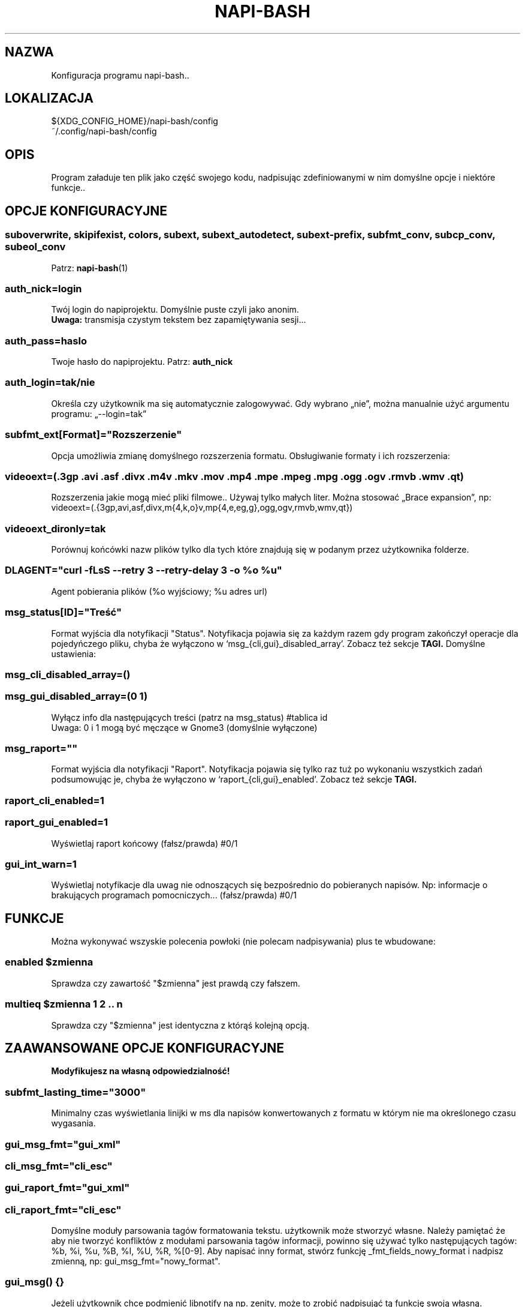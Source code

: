 .\" Manpage for napi-bash.conf.
.TH NAPI-BASH 5 "2014-05-15" "0.41" "Konfiguracja napi-bash"
.SH NAZWA
Konfiguracja programu napi-bash..
.SH LOKALIZACJA
${XDG_CONFIG_HOME}/napi-bash/config
.br
~/.config/napi-bash/config
.SH OPIS
Program załaduje ten plik jako część swojego kodu, nadpisując zdefiniowanymi w nim domyślne opcje i niektóre funkcje..
.SH OPCJE KONFIGURACYJNE
.SS
.nf
suboverwrite, skipifexist, colors, subext, subext_autodetect, subext-prefix, subfmt_conv, subcp_conv, subeol_conv
.fi
.TS
tab(#);
|l|l|.
_
Opcja konfiguracji#Argument polecenia
_
suboverwrite=*#-o=xyz, --suboverwrite=*
_
skipifexist=*#-s=*, --skipifexist=*
_
colors=*#-c=*|--colors=*
_
subext=*#-x=*, --subext=*
_
subext_autodetect=*#-X=*, --subext-autodetect=*
_
subext-prefix=*#-P=*, --subext-prefix=*
_
subfmt_conv=*#-F=*, --subfmt-conv=*
_
subcp_conv=*#-C=*, --subcp-conv=*
_
subeol_conv=*#-E=*, --subeol-conv=*
_
.TE
Patrz:
.BR napi-bash (1)
.SS auth_nick=login
Twój login do napiprojektu. Domyślnie puste czyli jako anonim.
.br
.B Uwaga:
transmisja czystym tekstem bez zapamiętywania sesji...
.SS auth_pass=haslo
Twoje hasło do napiprojektu. Patrz:
.B auth_nick
.SS auth_login=tak/nie
Określa czy użytkownik ma się automatycznie zalogowywać. Gdy wybrano „nie”, można manualnie użyć argumentu programu: „--login=tak”
.SS subfmt_ext[Format]="Rozszerzenie"
Opcja umożliwia zmianę domyślnego rozszerzenia formatu. Obsługiwanie formaty i ich rozszerzenia:
.TS
tab(#);
|l|l|.
_
Format:#Rozszerzenie:
_
fab#txt
_
microdvd#sub
_
mpl2#txt
_
subviewer#sub
_
subrip#srt
_
tmplayer#txt
_
.TE
.SS
.nf
videoext=(.3gp .avi .asf .divx .m4v .mkv .mov .mp4 .mpe .mpeg .mpg .ogg .ogv .rmvb .wmv .qt)
.fi
Rozszerzenia jakie mogą mieć pliki filmowe.. Używaj tylko małych liter. Można stosować „Brace expansion”, np:
.nf
videoext=(.{3gp,avi,asf,divx,m{4,k,o}v,mp{4,e,eg,g},ogg,ogv,rmvb,wmv,qt})
.fi
.SS videoext_dironly=tak
Porównuj końcówki nazw plików tylko dla tych które znajdują się w podanym przez użytkownika folderze.
.SS DLAGENT="curl -fLsS --retry 3 --retry-delay 3 -o %o %u"
Agent pobierania plików (%o wyjściowy; %u adres url)
.SS msg_status[ID]="Treść"
Format wyjścia dla notyfikacji "Status". Notyfikacja pojawia się za każdym razem gdy program zakończył operacje dla pojedyńczego pliku, chyba że wyłączono w `msg_{cli,gui}_disabled_array'. Zobacz też sekcje
.B TAGI.
Domyślne ustawienia:
.TS
tab(#);
|l|l|.
_
ID:#Treść:
_
0#%2%bPobrano%R dla %i%f
_
1#%1%bBrak napisów%R dla %i%f
_
2#%1Brak uprawnień do zapisu w folderze z plikiem: %f
_
3#%1Niewystarczająca ilość wolnego miejsca na urządzeniu z plikiem: %f
_
100#%1Niepowiodła sie detekcja formatu napisów dla: %f
_
101#%1Niepowiodło się konwertowanie formatu napisów dla: %f
_
254#%1DLAGENT nie zawiera tagu %o dla pliku wyjściowego..
_
255#%1Pobieranie pliku z napisami nie powiodło się, problemy z połączeniem?
_
.TE
.SS msg_cli_disabled_array=()
.SS msg_gui_disabled_array=(0 1)
Wyłącz info dla następujących treści (patrz na msg_status) #tablica id
.br
Uwaga: 0 i 1 mogą być męczące w Gnome3 (domyślnie wyłączone)
.SS msg_raport=""
Format wyjścia dla notyfikacji "Raport". Notyfikacja pojawia się tylko raz tuż po wykonaniu wszystkich zadań podsumowując je, chyba że wyłączono w `raport_{cli,gui}_enabled'. Zobacz też sekcje
.B TAGI.
.SS raport_cli_enabled=1
.SS raport_gui_enabled=1
Wyświetlaj raport końcowy (fałsz/prawda) #0/1
.SS gui_int_warn=1
Wyświetlaj notyfikacje dla uwag nie odnoszących się bezpośrednio do pobieranych napisów. Np: informacje o brakujących programach pomocniczych... (fałsz/prawda) #0/1
.SH FUNKCJE
Można wykonywać wszyskie polecenia powłoki (nie polecam nadpisywania) plus te wbudowane:
.SS enabled "$zmienna"
Sprawdza czy zawartość "$zmienna" jest prawdą czy fałszem.
.SS multieq "$zmienna" "1" "2" .. "n"
Sprawdza czy "$zmienna" jest identyczna z którąś kolejną opcją.
.SH ZAAWANSOWANE OPCJE KONFIGURACYJNE
.B Modyfikujesz na własną odpowiedzialność!
.SS subfmt_lasting_time="3000"
Minimalny czas wyświetlania linijki w ms dla napisów konwertowanych z formatu w którym nie ma określonego czasu wygasania.
.SS gui_msg_fmt="gui_xml"
.SS cli_msg_fmt="cli_esc"
.SS gui_raport_fmt="gui_xml"
.SS cli_raport_fmt="cli_esc"
Domyślne moduły parsowania tagów formatowania tekstu. użytkownik może stworzyć własne. Należy pamiętać że aby nie tworzyć konfliktów z modułami parsowania tagów informacji, powinno się używać tylko następujących tagów: %b, %i, %u, %B, %I, %U, %R, %[0-9]. Aby napisać inny format, stwórz funkcję _fmt_fields_nowy_format i nadpisz zmienną, np: gui_msg_fmt="nowy_format".
.SS gui_msg() {}
Jeżeli użytkownik chce podmienić libnotify na np. zenity, może to zrobić nadpisująć tą funkcję swoją własną. Pierwszy parametr to typ czyli [0-255] lub "raport". Drugi parametr to treść.
.SS custom_raport_msg() {}
Za pomocą tej funkcji użytkownik może podmienić treść raportu na np. bardziej treściwy niż jest to możliwe przy użyciu zmiennej `msg_raport'. Gdyby jednak twoja funkcja nie działała prawidłowo to po return większym niż jeden, tekst nie zostanie nadpisany. Kombinajca z gui_msg powinna dać interesujące możliwości. Podstawowe zmienne to $files (nazwy plików), $file_stat (ich status).
.SH TAGI
.SS Tagi dla msg_raport:
%d ilość pomyślnie pobranych napisów,
.br
%n ilość noepobranych napisów,
.br
%a ilość wszystkich razem.
.SS Tagi dla msg_status:
%d id pliku,
.br
%f nazwa plik,
.br
%e numer błędu.
.SS Wspólne tagi:
%b czcionka pogrubiona,
.br
%i czcionka pochylona,
.br
%u czcionka podkreślona,
.br
%0 kolor czarny,
.br
%1 kolor czerwony,
.br
%2 kolor zielony,
.br
%3 kolor żółty,
.br
%4 kolor niebieski,
.br
%5 kolor pomarańczowy,
.br
%6 kolor wyblakło-niebieski,
.br
%7 kolor biały,
.br
%8 domyślny kolory czcionki,
.br
%9 domyślny kolory czcionki.
.SH PRZYKŁAD
subfmt_conv=subrip
.br
subcp_conv=WINDOWS
.br
subeol_conv=dos
.br
subext_prefix=pl
.br
videoext_for=dir
.br
if multieq "$videoext_for" "file" "all"; then
.br
  videoext=(.{3gp,avi,asf,divx,m{4,k,o}v,mp{4,e,eg,g},ogg,ogv,rmvb,wmv,qt}{,.part})
.br
elif [ "$videoext_for" = "dir" ]; then
.br
  videoext=(.{3gp,avi,asf,divx,m{4,k,o}v,mp{4,e,eg,g},ogg,ogv,rmvb,wmv,qt})
.br
fi
.SH BŁĘDY
Znalazłaś/eś jakiś błąd - wypełnij formularz dostępny na stronie projektu.
.SH ZOBACZ TEŻ
.BR napi-bash (1)
.SH AUTORZY
Krzysztof (3ED) AS  -- krzysztof1987  [na]  gmail  [kropka]  com
.PP
Strona projektu: https://3ed.github.io/napi-bash
.fi
.PP
.B Program został wykonany przy użyciu tych narzędzi:
    bash      - 99.(9)% całego kodu
    curl      - domyślny agent pobierania
    dd        - wczytywanie określonej ilości bajtów pliku
    md5sum    - sumy kontrolne md5
.fi
.PP
.B Narzędzia opcjonalne:
    iconv     - zmiana kodowania czcionek
    subotage  - konwertowanie formatu napisów
    libnotify - wyświetlanie komunikatów na pulpicie
.fi
